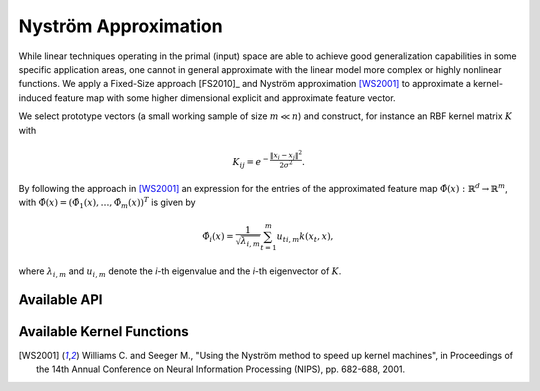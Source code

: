 Nyström Approximation
=====================

While linear techniques operating in the primal (input) space are able to achieve good generalization capabilities in some specific application areas, one cannot in general approximate with the linear model more complex or highly nonlinear functions. We apply a Fixed-Size approach [FS2010]_ and Nyström approximation [WS2001]_ to approximate a kernel-induced feature map with some higher dimensional explicit and approximate feature vector.

We select prototype vectors (a small working sample of size :math:`m \ll n`) and construct, for instance an RBF kernel matrix :math:`K` with

.. math::
	K_{ij} = e^{-\frac{\Vert x_i-x_j \Vert ^2}{2\sigma^2} }.

By following the approach in [WS2001]_ an expression for the entries of the approximated feature map :math:`\hat{\Phi}(x) : \mathbb{R}^d \rightarrow \mathbb{R}^m`, with :math:`\hat{\Phi}(x) = (\hat{\Phi}_1(x),\ldots,\hat{\Phi}_m(x))^T` is given by

.. math::
	\hat{\Phi}_i(x) = \frac{1}{\sqrt{\lambda_{i,m}}} \sum_{t=1}^m u_{ti,m}k(x_t,x),

where :math:`\lambda_{i,m}` and :math:`u_{i,m}` denote the *i*-th eigenvalue and the *i*-th eigenvector of :math:`K`.


Available API
~~~~~~~~~~~~~

.. function:: AFEm(Xs,kernel,X)
	
	Performs Automatic Feature Extraction (AFE) by Nyström method [WS2001]_ using a subsample :math:`X_s \in X`. We restrict ``kernel <: Kernel`` to be a subclass of ``Kernel``, for instance ``RBFKernel``.
	
	:param Xs: subset which is used to construct kernel matrix :math:`K`
	:param kernel: kernel function, *e.g.* :func:`RBFKernel`, used to construct kernel matrix :math:`K`
	:param X: full dataset
	
	:return: new dataset :math:`X_f` derived from stacking together feature maps for every :math:`x_i \in X`
	
.. function:: entropy_subset(X, kernel, subset_size)

	Performs maximization of the quadratic `Rényi Entropy <https://en.wikipedia.org/wiki/Rényi_entropy>`_ by the representative points selection from ``X`` which can be supplied to ``AFEm`` as ``Xs`` subset.
	
	:param X: full dataset
	:param kernel: kernel function, *e.g.* :func:`RBFKernel`, used to construct kernel matrix :math:`K` over which we compute Rényi Entropy
	:param subset_size: number of representative data points
	

Available Kernel Functions
~~~~~~~~~~~~~~~~~~~~~~~~~~

.. function:: LinearKernel

	Defines an implementation of the Linear Kernel, *i.e.*  :math:`k(x,y) = \langle x,y \rangle`.
	
.. function:: PolynomialKernel

	Defines an implementation of the Polynomial Kernel, *i.e.*  :math:`k(x,y) = (\langle x,y \rangle + \tau)^d`.

.. function:: RBFKernel

	Defines an implementation of the Radial Basis Function (RBF) Kernel, *i.e.*  :math:`k(x,y) = \exp(-\frac{\|x - y\|^2}{2\sigma^2})`.


.. [WS2001] Williams C. and Seeger M., "Using the Nyström method to speed up kernel machines", in Proceedings of the 14th Annual Conference on Neural Information Processing (NIPS), pp. 682-688, 2001.